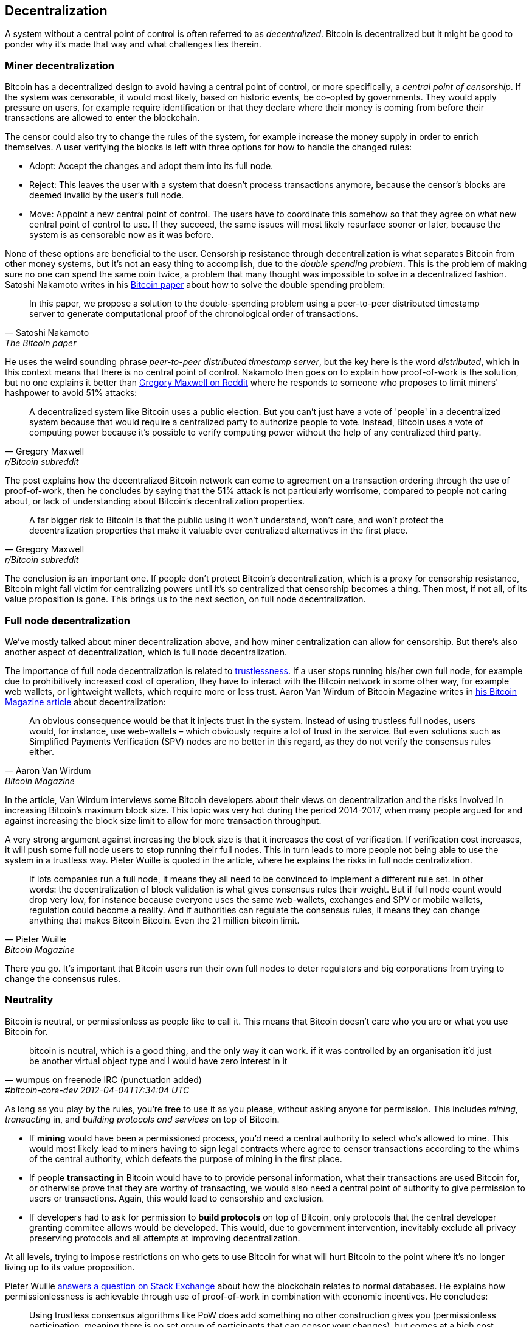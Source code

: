 == Decentralization

A system without a central point of control is often referred to as
_decentralized_. Bitcoin is decentralized but it might be good to
ponder why it's made that way and what challenges lies
therein.

=== Miner decentralization

Bitcoin has a decentralized design to avoid having a central point of
control, or more specifically, a _central point of censorship_. If the
system was censorable, it would most likely, based on historic events,
be co-opted by governments. They would apply pressure on users, for
example require identification or that they declare where their
money is coming from before their transactions are allowed to enter
the blockchain.

The censor could also try to change the rules of the system, for
example increase the money supply in order to enrich themselves. A
user verifying the blocks is left with three options for how to handle
the changed rules:

* Adopt: Accept the changes and adopt them into its full node.
* Reject: This leaves the user with a system that doesn't process
transactions anymore, because the censor's blocks are deemed invalid
by the user's full node.
* Move: Appoint a new central point of control. The users have to
  coordinate this somehow so that they agree on what new central point
  of control to use. If they succeed, the same issues will most likely
  resurface sooner or later, because the system is as censorable now
  as it was before.

None of these options are beneficial to the user. Censorship
resistance through decentralization is what separates Bitcoin from
other money systems, but it's not an easy thing to accomplish, due to
the _double spending problem_. This is the problem of making sure no
one can spend the same coin twice, a problem that many thought was
impossible to solve in a decentralized fashion. Satoshi Nakamoto
writes in his https://bitcoin.org/bitcoin.pdf[Bitcoin paper] about how
to solve the double spending problem:

[quote, Satoshi Nakamoto, The Bitcoin paper]
____
In this paper, we propose a solution to the double-spending problem
using a peer-to-peer distributed timestamp server to generate
computational proof of the chronological order of transactions.
____

He uses the weird sounding phrase _peer-to-peer distributed timestamp
server_, but the key here is the word _distributed_, which in this
context means that there is no central point of control. Nakamoto then
goes on to explain how proof-of-work is the solution, but no one
explains it better than
https://www.reddit.com/r/Bitcoin/comments/ddddfl/question_on_the_vulnerability_of_bitcoin/f2g9e7b/[Gregory
Maxwell on Reddit] where he responds to someone who proposes to limit
miners' hashpower to avoid 51% attacks:

[quote, Gregory Maxwell, r/Bitcoin subreddit]
____
A decentralized system like Bitcoin uses a public election. But you
can't just have a vote of 'people' in a decentralized system because
that would require a centralized party to authorize people to
vote. Instead, Bitcoin uses a vote of computing power because it's
possible to verify computing power without the help of any centralized
third party.
____

The post explains how the decentralized Bitcoin network can come to
agreement on a transaction ordering through the use of proof-of-work,
then he concludes by saying that the 51% attack is not particularly
worrisome, compared to people not caring about, or lack of
understanding about Bitcoin's decentralization properties.

[quote, Gregory Maxwell, r/Bitcoin subreddit]
____
A far bigger risk to Bitcoin is that the public using it won't
understand, won't care, and won't protect the decentralization
properties that make it valuable over centralized alternatives in the
first place.
____

The conclusion is an important one. If people don't protect Bitcoin's
decentralization, which is a proxy for censorship resistance, Bitcoin
might fall victim for centralizing powers until it's so centralized
that censorship becomes a thing. Then most, if not all, of its value
proposition is gone. This brings us to the next section, on full node
decentralization.

=== Full node decentralization

We've mostly talked about miner decentralization above, and how miner
centralization can allow for censorship. But there's also another
aspect of decentralization, which is full node decentralization.

The importance of full node decentralization is related to
<<trustlessness,trustlessness>>. If a user stops running his/her own
full node, for example due to prohibitively increased cost of
operation, they have to interact with the Bitcoin network in some
other way, for example web wallets, or lightweight wallets, which
require more or less trust. Aaron Van Wirdum of Bitcoin Magazine
writes in
https://bitcoinmagazine.com/technical/decentralist-perspective-bitcoin-might-need-small-blocks-1442090446[his
Bitcoin Magazine article] about decentralization:

[quote, Aaron Van Wirdum, Bitcoin Magazine]
____
An obvious consequence would be that it injects trust in the
system. Instead of using trustless full nodes, users would, for
instance, use web-wallets – which obviously require a lot of trust in
the service. But even solutions such as Simplified Payments
Verification (SPV) nodes are no better in this regard, as they do not
verify the consensus rules either.
____

In the article, Van Wirdum interviews some Bitcoin developers about
their views on decentralization and the risks involved in increasing
Bitcoin's maximum block size. This topic was very hot during the
period 2014-2017, when many people argued for and against increasing
the block size limit to allow for more transaction throughput.

A very strong argument against increasing the block size is that it
increases the cost of verification. If verification cost increases, it
will push some full node users to stop running their full nodes. This
in turn leads to more people not being able to use the system in a
trustless way. Pieter Wuille is quoted in the article, where he
explains the risks in full node centralization.

[quote, Pieter Wuille, Bitcoin Magazine]
____
If lots companies run a full node, it means they all need to be
convinced to implement a different rule set. In other words: the
decentralization of block validation is what gives consensus rules
their weight. But if full node count would drop very low, for instance
because everyone uses the same web-wallets, exchanges and SPV or
mobile wallets, regulation could become a reality. And if authorities
can regulate the consensus rules, it means they can change anything
that makes Bitcoin Bitcoin. Even the 21 million bitcoin limit.
____

There you go. It's important that Bitcoin users run their own full
nodes to deter regulators and big corporations from trying to change
the consensus rules.

=== Neutrality

Bitcoin is neutral, or permissionless as people like to call it. This
means that Bitcoin doesn't care who you are or what you use
Bitcoin for.

[quote, wumpus on freenode IRC (punctuation added), #bitcoin-core-dev 2012-04-04T17:34:04 UTC]
____
bitcoin is neutral, which is a good thing, and the only way it can
work. if it was controlled by an organisation it'd just be another
virtual object type and I would have zero interest in it
____

As long as you play by the rules, you're free to use it
as you please, without asking anyone for permission. This includes
_mining_, _transacting_ in, and _building protocols and services_ on top of
Bitcoin.

////
In the foreword of [Grokking Bitcoin], David Harding writes about
Bitcoin's neutrality and how it differs from regular systems:

[quote, David Harding, Foreword of Grokking Bitcoin
____
"A decentralized system that doesn’t use identities or depend on trust
is quite different from the everyday systems with which most of us are
familiar."
____
////

* If *mining* would have been a permissioned process, you'd need a central
authority to select who's allowed to mine. This would most likely lead
to miners having to sign legal contracts where agree to censor
transactions according to the whims of the central authority, which
defeats the purpose of mining in the first place.

* If people *transacting* in Bitcoin would have to to provide personal
information, what their transactions are used Bitcoin for, or
otherwise prove that they are worthy of transacting, we would also
need a central point of authority to give permission to users or
transactions. Again, this would lead to censorship and exclusion.

* If developers had to ask for permission to *build protocols* on top of
Bitcoin, only protocols that the central developer granting commitee
allows would be developed. This would, due to government intervention,
inevitably exclude all privacy preserving protocols and all attempts
at improving decentralization.

At all levels, trying to impose restrictions on who gets to use
Bitcoin for what will hurt Bitcoin to the point where it's no longer
living up to its value proposition.

Pieter Wuille https://bitcoin.stackexchange.com/a/92055/69518[answers
a question on Stack Exchange] about how the blockchain relates to
normal databases. He explains how permissionlessness is achievable
through use of proof-of-work in combination with economic
incentives. He concludes:

[quote, Pieter Wuille, Stack Exchange]
____
Using trustless consensus algorithms like PoW does add something no
other construction gives you (permissionless participation, meaning
there is no set group of participants that can censor your changes),
but comes at a high cost, and its economic assumptions make it pretty
much only useful for systems that define their own
cryptocurrency. There is probably only place in the world for one or a
few actually used ones of these.
____

He describes that to achieve premissionlessness, the system [most
likely] needs its own currency.



////
Andreas M. Antonopoulos - Bitcoin Neutrality
https://www.youtube.com/watch?v=BT8FXQN-9-A
"How does this change affect the core principle of neutrality?"
Comparing Internet neutrality to Bitcoin neutrality

Andreas: Internetdagarna, touches on neutrality
https://www.youtube.com/watch?v=T2zH-T_hmLs

David Harding on Bitcoin's permissionless
http://rosenbaum.se/book/grokking-bitcoin-fm.html



Attaching identity ruins neutrality

A decentralized system has to be permissionless, which means that
there's no 


* Miners come and go anonymously, no questions asked
** Many miners doxx themselves for some reason
* Nodes (users) come and go, no questions asked

* we keep the barrier to entry for running a node as low as possible
  (resource minimization, good UX)
* favor solutions that enhance privacy
* keep up-to-date and correct translations for Bitcoin Core
* ensure that features are not introduced that favor the laws and
  regulations of one particular jurisdiction over another
* ensure the p2p network is resilient against preventing nodes from
  specific geographic regions from joining


Arvind Narayanan and Jeremy Clark - Bitcoin's Academic Pedigree
https://queue.acm.org/detail.cfm?id=3136559 "Virtually all
fault-tolerant systems assume that a strict majority or supermajority
(e.g., more than half or two-thirds) of nodes in the system are both
honest and reliable. In an open peer-to-peer network, there is no
registration of nodes, and they freely join and leave. Thus an
adversary can create enough Sybils, or sockpuppet nodes, to overcome
the consensus guarantees of the system. The Sybil attack was
formalized in 2002 by John Douceur,14 who turned to a cryptographic
construction called proof of work to mitigate it."


Pieter Wuille - PoW is used to reach consensus on transaction ordering
https://bitcoin.stackexchange.com/a/72693/69518

Keiser Report on permissionlessness
https://www.rt.com/shows/to-the-moon/458411-bitcoin-conference-taaki-barlow/
~"We are so conditioned to seek permission..."
No one to bail you out
Burn your hand is a good lesson, can't intellectually learn that.


Users - Anyone interacting through the Bitcoin protocol. Miners, hodlers, merchants, etc.

Bitcoin can be used on any level without asking anyone for permission.

Why is this important?


* If mining becomes too centralized, users can opt to start mining

* If Bitcoin wasn't permissionless, some authority would be needed to
  decide who's allowed to participate and who's not. This would be a
  centralized system and Bitcoin would fall under censorship pressure.

////


=== Grokking decentralization

An interesting aspect of Bitcoin is how hard it is to grasp the fact
that no one controls it. There are no committees or executives in
Bitcoin. Gregory Maxwell, again
https://www.reddit.com/r/Bitcoin/comments/s82t2n/comment/htdte7w/?utm_source=share&utm_medium=web2x&context=3[on
the Bitcoin subreddit], compares this to the English language in an
interesting way:

[quote, Gregory Maxwell, r/Bitcoin subreddit]
____
Many people have a hard time understanding autonomous systems, there
are many in their lives things like the english language-- but people
just take them for granted and don't even think of them as
systems. They're stuck in a centralized way of thinking where
everything they think of as a 'thing' has an authority that
controls it.

Bitcoin doesn't focus on anything. Various people who have adopted
Bitcoin chose of their own free will to promote it, and how they
choose to do so is their own business. Authority fixated people may
see these activities and believe they're some operation by the bitcoin
authority, but no such authority exists.
____

.Fish schools have no leaders.
[.right.half-width.thumb]
image::fishschool.jpg[]

The way Bitcoin works through decentralization resembles the
extraordinary collective intelligence found among many species in
nature. Computer scientist Radhika Nagpal speaks in a
https://www.ted.com/talks/radhika_nagpal_what_intelligent_machines_can_learn_from_a_school_of_fish[Ted
talk] about the collective behavior of fish schools, and how they try
to mimic that using robots.

[quote, Radhika Nagpal, What intelligent machines can learn from a school of fish]
____
Secondly, and the thing that I still find most remarkable, is that we
know that there are no leaders supervising this fish school. Instead,
this incredible collective mind behavior is emerging purely from the
interactions of one fish and another. Somehow, there are these
interactions or rules of engagement between neighboring fish that make
it all work out.
____

She points out that many systems, in nature or man-made, can and do
work without leaders, and they are very powerful and resilient. Each
individual just interacts with its immediate surroundings, but
together they form something tremendous.

No matter what you think about Bitcoin, its decentralized nature makes
it very hard to control. Bitcoin exists and there's nothing you can do
about it. It's a thing to be studied, not debated.

